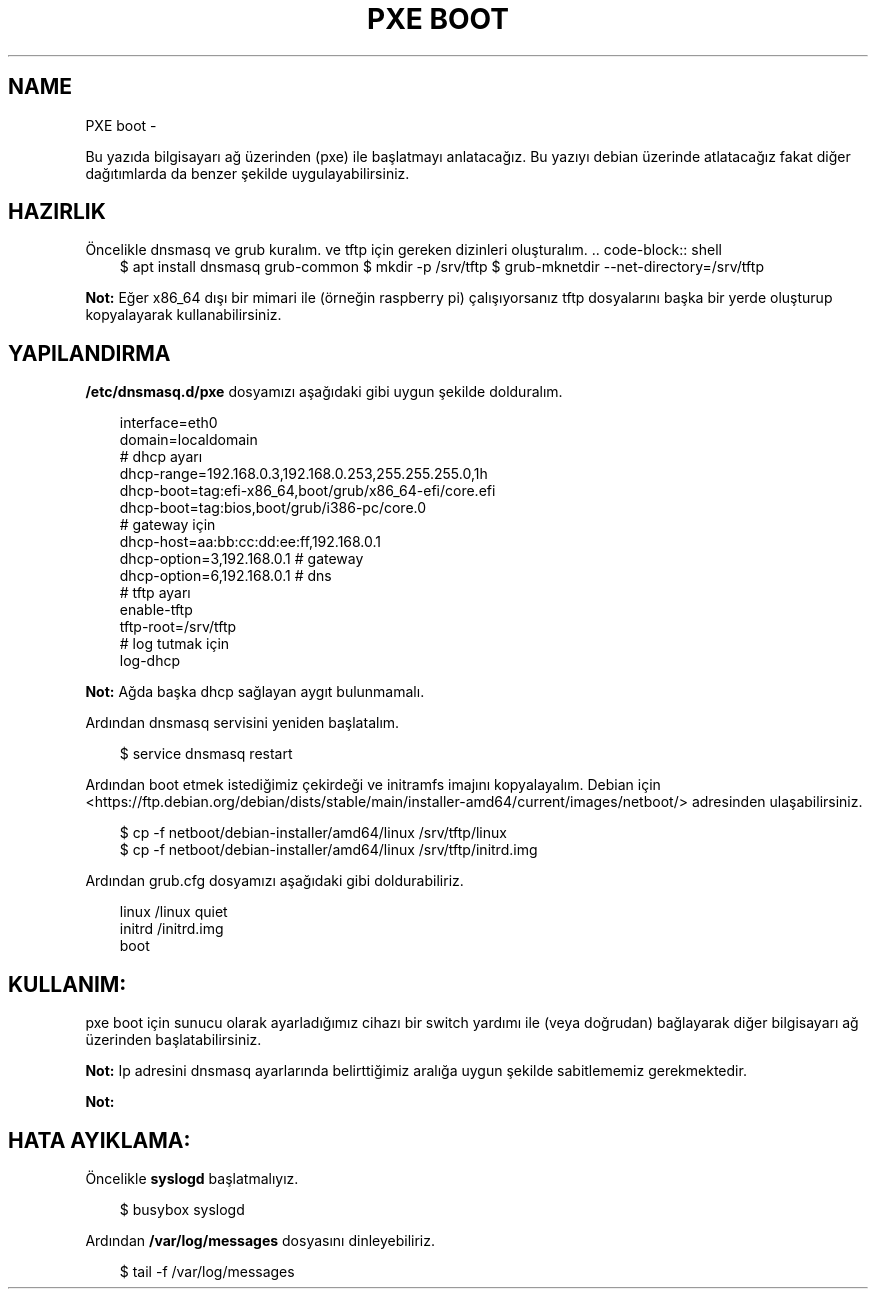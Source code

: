 .\" Man page generated from reStructuredText.
.
.
.nr rst2man-indent-level 0
.
.de1 rstReportMargin
\\$1 \\n[an-margin]
level \\n[rst2man-indent-level]
level margin: \\n[rst2man-indent\\n[rst2man-indent-level]]
-
\\n[rst2man-indent0]
\\n[rst2man-indent1]
\\n[rst2man-indent2]
..
.de1 INDENT
.\" .rstReportMargin pre:
. RS \\$1
. nr rst2man-indent\\n[rst2man-indent-level] \\n[an-margin]
. nr rst2man-indent-level +1
.\" .rstReportMargin post:
..
.de UNINDENT
. RE
.\" indent \\n[an-margin]
.\" old: \\n[rst2man-indent\\n[rst2man-indent-level]]
.nr rst2man-indent-level -1
.\" new: \\n[rst2man-indent\\n[rst2man-indent-level]]
.in \\n[rst2man-indent\\n[rst2man-indent-level]]u
..
.TH "PXE BOOT" "" "" ""
.SH NAME
PXE boot \- 
.sp
Bu yazıda bilgisayarı ağ üzerinden (pxe) ile başlatmayı anlatacağız. Bu yazıyı debian üzerinde atlatacağız fakat diğer dağıtımlarda da benzer şekilde uygulayabilirsiniz.
.SH HAZIRLIK
.sp
Öncelikle dnsmasq ve grub kuralım. ve tftp için gereken dizinleri oluşturalım.
\&.. code\-block:: shell
.INDENT 0.0
.INDENT 3.5
$ apt install dnsmasq grub\-common
$ mkdir \-p /srv/tftp
$ grub\-mknetdir \-\-net\-directory=/srv/tftp
.UNINDENT
.UNINDENT
.sp
\fBNot:\fP Eğer x86_64 dışı bir mimari ile (örneğin raspberry pi) çalışıyorsanız tftp dosyalarını başka bir yerde oluşturup kopyalayarak kullanabilirsiniz.
.SH YAPILANDIRMA
.sp
\fB/etc/dnsmasq.d/pxe\fP dosyamızı aşağıdaki gibi uygun şekilde dolduralım.
.INDENT 0.0
.INDENT 3.5
.sp
.EX
interface=eth0
domain=localdomain
# dhcp ayarı
dhcp\-range=192\&.168.0.3,192.168.0.253,255.255.255.0,1h
dhcp\-boot=tag:efi\-x86_64,boot/grub/x86_64\-efi/core.efi
dhcp\-boot=tag:bios,boot/grub/i386\-pc/core.0
# gateway için
dhcp\-host=aa:bb:cc:dd:ee:ff,192.168.0.1
dhcp\-option=3,192.168.0.1 # gateway
dhcp\-option=6,192.168.0.1 # dns
# tftp ayarı
enable\-tftp
tftp\-root=/srv/tftp
# log tutmak için
log\-dhcp
.EE
.UNINDENT
.UNINDENT
.sp
\fBNot:\fP Ağda başka dhcp sağlayan aygıt bulunmamalı.
.sp
Ardından dnsmasq servisini yeniden başlatalım.
.INDENT 0.0
.INDENT 3.5
.sp
.EX
$ service dnsmasq restart
.EE
.UNINDENT
.UNINDENT
.sp
Ardından boot etmek istediğimiz çekirdeği ve initramfs imajını kopyalayalım.
Debian için  <https://ftp.debian.org/debian/dists/stable/main/installer\-amd64/current/images/netboot/>  adresinden ulaşabilirsiniz.
.INDENT 0.0
.INDENT 3.5
.sp
.EX
$ cp \-f netboot/debian\-installer/amd64/linux /srv/tftp/linux
$ cp \-f netboot/debian\-installer/amd64/linux /srv/tftp/initrd.img
.EE
.UNINDENT
.UNINDENT
.sp
Ardından grub.cfg dosyamızı aşağıdaki gibi doldurabiliriz.
.INDENT 0.0
.INDENT 3.5
.sp
.EX
linux /linux quiet
initrd /initrd.img
boot
.EE
.UNINDENT
.UNINDENT
.SH KULLANIM:
.sp
pxe boot için sunucu olarak ayarladığımız cihazı bir switch yardımı ile (veya doğrudan) bağlayarak diğer bilgisayarı ağ üzerinden başlatabilirsiniz.
.sp
\fBNot:\fP Ip adresini dnsmasq ayarlarında belirttiğimiz aralığa uygun şekilde sabitlememiz gerekmektedir.
.sp
\fBNot:\fP
.SH HATA AYIKLAMA:
.sp
Öncelikle \fBsyslogd\fP başlatmalıyız.
.INDENT 0.0
.INDENT 3.5
.sp
.EX
$ busybox syslogd
.EE
.UNINDENT
.UNINDENT
.sp
Ardından \fB/var/log/messages\fP dosyasını dinleyebiliriz.
.INDENT 0.0
.INDENT 3.5
.sp
.EX
$ tail \-f /var/log/messages
.EE
.UNINDENT
.UNINDENT
.\" Generated by docutils manpage writer.
.

